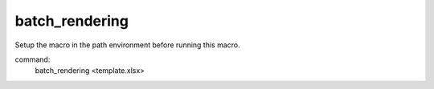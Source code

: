 batch_rendering
===============

Setup the macro in the path environment before running this macro.

command:
    batch_rendering <template.xlsx>